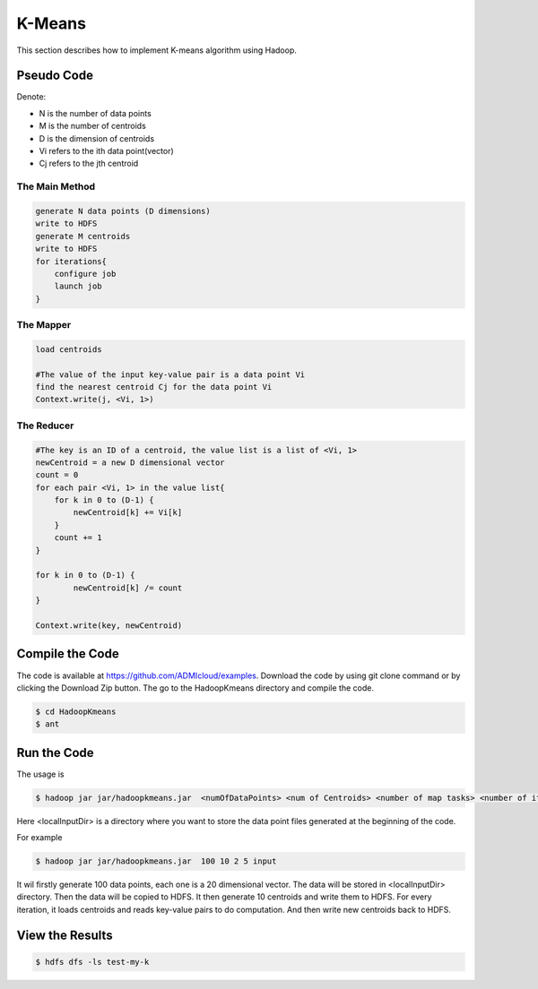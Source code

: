 K-Means
=======

This section describes how to implement K-means algorithm using Hadoop.

Pseudo Code
------------------
Denote:

- N is the number of data points
- M is the number of centroids
- D is the dimension of centroids
- Vi refers to the ith data point(vector)
- Cj refers to the jth centroid


------------------
The Main Method
------------------

.. code-block:: java

    generate N data points (D dimensions)
    write to HDFS
    generate M centroids
    write to HDFS
    for iterations{
        configure job
        launch job
    }


------------------
The Mapper
------------------

.. code-block:: java

    load centroids

    #The value of the input key-value pair is a data point Vi
    find the nearest centroid Cj for the data point Vi
    Context.write(j, <Vi, 1>)


------------------
The Reducer
------------------

.. code-block:: java

    #The key is an ID of a centroid, the value list is a list of <Vi, 1>
    newCentroid = a new D dimensional vector
    count = 0
    for each pair <Vi, 1> in the value list{
        for k in 0 to (D-1) {
            newCentroid[k] += Vi[k]
        }
        count += 1
    }

    for k in 0 to (D-1) {
            newCentroid[k] /= count
    }

    Context.write(key, newCentroid)



Compile the Code
------------------
The code is available at https://github.com/ADMIcloud/examples. Download the code by using git clone command or by clicking the Download Zip button. The go to the HadoopKmeans directory and compile the code.

.. code-block:: bash

    $ cd HadoopKmeans
    $ ant



Run the Code
------------------
The usage is

.. code-block:: bash

    $ hadoop jar jar/hadoopkmeans.jar  <numOfDataPoints> <num of Centroids> <number of map tasks> <number of iteration> <localInputDir>

Here <localInputDir> is a directory where you want to store the data point files generated at the beginning of the code.

For example

.. code-block:: bash

    $ hadoop jar jar/hadoopkmeans.jar  100 10 2 5 input

It wil firstly generate 100 data points, each one is a 20 dimensional vector. The data will be stored in <localInputDir> directory. Then the data will be copied to HDFS. It then generate 10 centroids and write them to HDFS. For every iteration, it loads centroids and reads key-value pairs to do computation. And then write new centroids back to HDFS.


View the Results
------------------

.. code-block:: bash

    $ hdfs dfs -ls test-my-k

